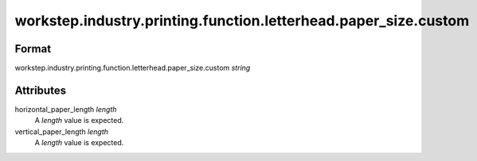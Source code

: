 workstep.industry.printing.function.letterhead.paper_size.custom
================================================================

''''''
Format
''''''

workstep.industry.printing.function.letterhead.paper_size.custom *string*

''''''''''
Attributes
''''''''''

horizontal_paper_length *length*
    A *length* value is expected.
    
    
vertical_paper_length *length*
    A *length* value is expected.
    
    
